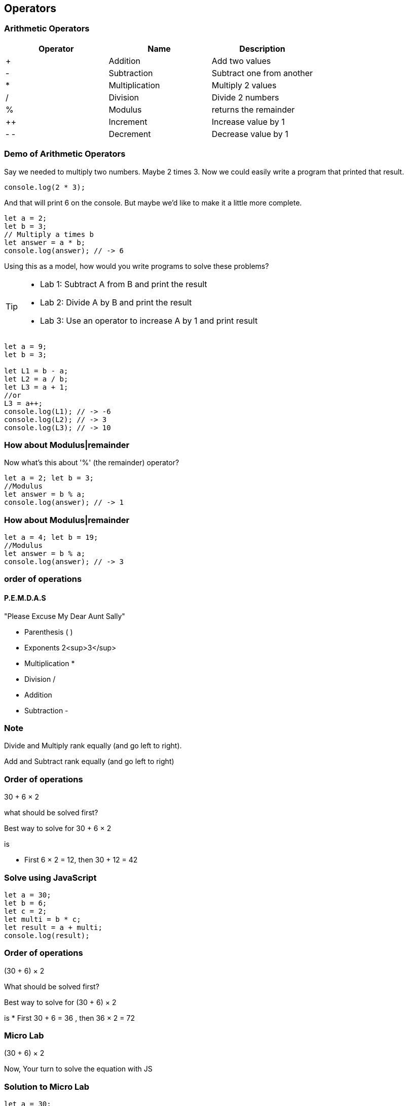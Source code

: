 == Operators
=== Arithmetic Operators

[cols=",,",options="header",]
|===
|Operator |Name |Description
|+ |Addition |Add two values
|- |Subtraction |Subtract one from another
|* |Multiplication |Multiply 2 values
|/ |Division |Divide 2 numbers
|% |Modulus |returns the remainder
|++ |Increment |Increase value by 1
|- - |Decrement |Decrease value by 1
|===

=== Demo of Arithmetic Operators

Say we needed to multiply two numbers. Maybe 2 times 3. Now we could easily write a program
that printed that result.

```
console.log(2 * 3); 
```
And that will print 6 on the console. But maybe we'd like to make it a little more
complete.

[source, js]
----
let a = 2; 
let b = 3;
// Multiply a times b
let answer = a * b;
console.log(answer); // -> 6
----

Using this as a model, how would you write programs to solve these problems?

[TIP]
====
* Lab 1: Subtract A from B and print the result
* Lab 2: Divide A by B and print the result
* Lab 3: Use an operator to increase A by 1 and print result
====

[source, javascript]
----
let a = 9; 
let b = 3;

let L1 = b - a;
let L2 = a / b;
let L3 = a + 1;
//or
L3 = a++;
console.log(L1); // -> -6
console.log(L2); // -> 3
console.log(L3); // -> 10
----

=== How about Modulus|remainder

Now what's this about '%' (the remainder) operator?

[source, js]
----
let a = 2; let b = 3;
//Modulus
let answer = b % a;
console.log(answer); // -> 1
----

=== How about Modulus|remainder
[source, js]
----
let a = 4; let b = 19;
//Modulus
let answer = b % a;
console.log(answer); // -> 3
----

=== order of operations

==== P.E.M.D.A.S
"Please Excuse My Dear Aunt Sally"

* Parenthesis ( )
* Exponents 2<sup>3</sup>
* Multiplication *
* Division / 
* Addition + 
* Subtraction - 


=== Note
Divide and Multiply rank equally (and go left to right).

Add and Subtract rank equally (and go left to right)


=== Order of operations
30 + 6 × 2

what should be solved first?


Best way to solve for 30 + 6 × 2

is

* First 6 × 2 = 12, then 30 + 12 = 42


=== Solve using JavaScript
[source, js]
----
let a = 30;
let b = 6;
let c = 2;
let multi = b * c;
let result = a + multi;
console.log(result);
----
=== Order of operations
(30 + 6) × 2

What should be solved first?


Best way to solve for (30 + 6) × 2 

is
* First 30 + 6 = 36 , then 36 × 2 = 72


=== Micro Lab
(30 + 6) × 2

Now, Your turn to solve the equation with JS


=== Solution to Micro Lab
[source, js]
----
let a = 30;
let b = 6;
let c = 2;
let multi = a + b;
let result = multi * c;
console.log(result);
----

=== JavaScript Math Object
The JavaScript Math object allows you to perform mathematical tasks on numbers.


=== JS Math Object Methods

* Math.PI; - returns 3.141592653589793
* Math.pow(x, y) - the value of x to the power of y - x<sup>y</sup>
* Math.sqrt(x) - returns the square root of x



=== Math.Pow( ) Demo

* 30 + 6<sup>2</sup> × 2
How to solve?
* First 6 * 6 = 36 , then 36 * 2 = 72 , then + 30 = 102


=== Micro Lab
30 + 6<sup>2</sup> × 2

Now, Your turn to solve the equation with JS

=== Solution to Micro Lab
[source, js]
----
let a = 30;
let b = 6;
let c = 2;
let powerOf = Math.pow(b, c); // (6, 2) -> 36
let multi = powerOf * c; // 36 * 2 -> 72
let result = multi + a; // 72 + 30 -> 102
console.log(result); // -> 72
----
